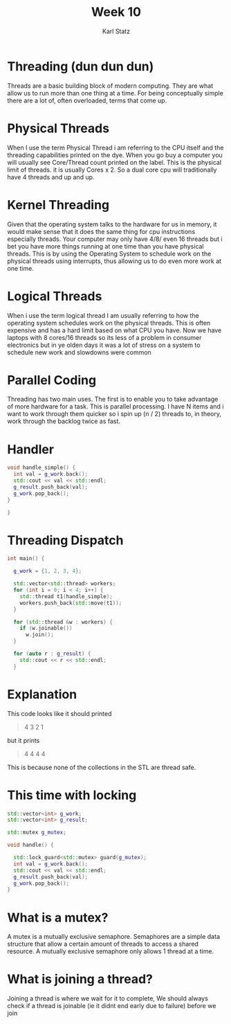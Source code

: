 #+title: Week 10
#+author: Karl Statz
#+email: kstatz@colum.edu
* Threading (dun dun dun)
Threads are a basic building block of modern computing. They are what allow us to run more than one thing at a time. For being conceptually simple there are a lot of, often overloaded, terms that come up.
* Physical Threads

When I use the term Physical Thread i am referring to the CPU itself and the threading capabilities printed on the dye. When you go buy a computer you will usually see Core/Thread count printed on the label. This is the physical limit of threads. it is usually Cores x 2. So a dual core cpu will traditionally have 4 threads and up and up.

* Kernel Threading

Given that the operating system talks to the hardware for us in memory, it would make sense that it does the same thing for cpu instructions especially threads. Your computer may only have 4/8/ even 16 threads but i bet you have more things running at one time than you have physical threads. This is by using the Operating System to schedule work on the physical threads using interrupts, thus allowing us to do even more work at one time.


* Logical Threads
When i use the term logical thread I am usually referring to how the operating system schedules work on the physical threads. This is often expensive and has a hard limit based on what CPU you have. Now we have laptops with 8 cores/16 threads so its less of a problem in consumer electronics but in ye olden days it was a lot of stress on a system to schedule new work and slowdowns were common


* Parallel Coding

Threading has two main uses. The first is to enable you to take advantage of more hardware for a task. This is parallel processing. I have N items and i want to work through them quicker so i spin up (n / 2) threads to, in theory, work through the backlog twice as fast.

* Handler

#+BEGIN_SRC cpp
void handle_simple() {
  int val = g_work.back();
  std::cout << val << std::endl;
  g_result.push_back(val);
  g_work.pop_back();
}

}
#+END_SRC

* Threading Dispatch

#+BEGIN_SRC cpp
int main() {

  g_work = {1, 2, 3, 4};

  std::vector<std::thread> workers;
  for (int i = 0; i < 4; i++) {
    std::thread t1(handle_simple);
    workers.push_back(std::move(t1));
  }

  for (std::thread &w : workers) {
    if (w.joinable())
      w.join();
  }

  for (auto r : g_result) {
    std::cout << r << std::endl;
  }
#+END_SRC

* Explanation
This code looks like it should printed
#+BEGIN_QUOTE
4 3 2 1
#+END_QUOTE

but it prints

#+BEGIN_QUOTE
4 4 4 4
#+END_QUOTE

This is because none of the collections in the STL are thread safe.

* This time with locking

#+BEGIN_SRC cpp
std::vector<int> g_work;
std::vector<int> g_result;

std::mutex g_mutex;

void handle() {

  std::lock_guard<std::mutex> guard(g_mutex);
  int val = g_work.back();
  std::cout << val << std::endl;
  g_result.push_back(val);
  g_work.pop_back();
}
#+END_SRC

* What is a mutex?

A mutex is a mutually exclusive semaphore. Semaphores are a simple data structure that allow a certain amount of threads to access a shared resource. A mutually exclusive semaphore only allows 1 thread at a time.



* What is joining a thread?

Joining a thread is where we wait for it to complete, We should always check if a thread is joinable (ie it didnt end early due to failure) before we join
